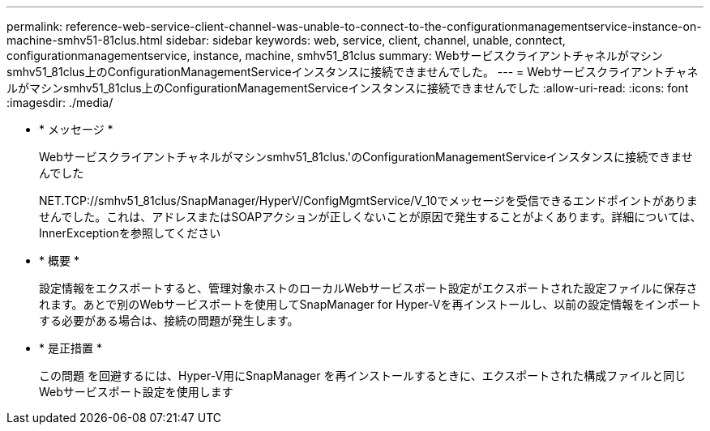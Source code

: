 ---
permalink: reference-web-service-client-channel-was-unable-to-connect-to-the-configurationmanagementservice-instance-on-machine-smhv51-81clus.html 
sidebar: sidebar 
keywords: web, service, client, channel, unable, conntect, configurationmanagementservice, instance, machine, smhv51_81clus 
summary: Webサービスクライアントチャネルがマシンsmhv51_81clus上のConfigurationManagementServiceインスタンスに接続できませんでした。 
---
= Webサービスクライアントチャネルがマシンsmhv51_81clus上のConfigurationManagementServiceインスタンスに接続できませんでした
:allow-uri-read: 
:icons: font
:imagesdir: ./media/


* * メッセージ *
+
Webサービスクライアントチャネルがマシンsmhv51_81clus.'のConfigurationManagementServiceインスタンスに接続できませんでした

+
NET.TCP://smhv51_81clus/SnapManager/HyperV/ConfigMgmtService/V_10でメッセージを受信できるエンドポイントがありませんでした。これは、アドレスまたはSOAPアクションが正しくないことが原因で発生することがよくあります。詳細については、InnerExceptionを参照してください

* * 概要 *
+
設定情報をエクスポートすると、管理対象ホストのローカルWebサービスポート設定がエクスポートされた設定ファイルに保存されます。あとで別のWebサービスポートを使用してSnapManager for Hyper-Vを再インストールし、以前の設定情報をインポートする必要がある場合は、接続の問題が発生します。

* * 是正措置 *
+
この問題 を回避するには、Hyper-V用にSnapManager を再インストールするときに、エクスポートされた構成ファイルと同じWebサービスポート設定を使用します


